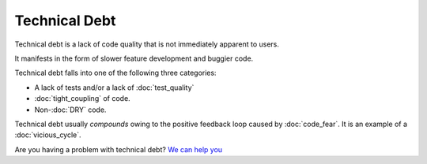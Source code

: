 Technical Debt
==============

Technical debt is a lack of code quality that is not immediately
apparent to users.

It manifests in the form of slower feature development and buggier code.

Technical debt falls into one of the following three categories:

* A lack of tests and/or a lack of :doc:`test_quality`
* :doc:`tight_coupling` of code.
* Non-:doc:`DRY` code.

Technical debt usually *compounds* owing to the positive feedback loop
caused by :doc:`code_fear`. It is an example of a :doc:`vicious_cycle`.

Are you having a problem with technical debt? `We can help you <https://hitchtest.com/consulting.html>`_
